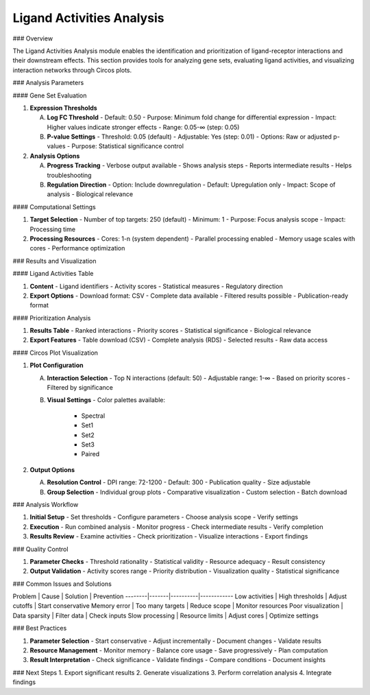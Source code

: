 ===============================
Ligand Activities Analysis
===============================

### Overview

The Ligand Activities Analysis module enables the identification and prioritization of ligand-receptor interactions and their downstream effects. This section provides tools for analyzing gene sets, evaluating ligand activities, and visualizing interaction networks through Circos plots.

### Analysis Parameters

#### Gene Set Evaluation

1. **Expression Thresholds**
   
   A. **Log FC Threshold**
      - Default: 0.50
      - Purpose: Minimum fold change for differential expression
      - Impact: Higher values indicate stronger effects
      - Range: 0.05-∞ (step: 0.05)

   B. **P-value Settings**
      - Threshold: 0.05 (default)
      - Adjustable: Yes (step: 0.01)
      - Options: Raw or adjusted p-values
      - Purpose: Statistical significance control

2. **Analysis Options**

   A. **Progress Tracking**
      - Verbose output available
      - Shows analysis steps
      - Reports intermediate results
      - Helps troubleshooting

   B. **Regulation Direction**
      - Option: Include downregulation
      - Default: Upregulation only
      - Impact: Scope of analysis
      - Biological relevance

#### Computational Settings

1. **Target Selection**
   - Number of top targets: 250 (default)
   - Minimum: 1
   - Purpose: Focus analysis scope
   - Impact: Processing time

2. **Processing Resources**
   - Cores: 1-n (system dependent)
   - Parallel processing enabled
   - Memory usage scales with cores
   - Performance optimization

### Results and Visualization

#### Ligand Activities Table

1. **Content**
   - Ligand identifiers
   - Activity scores
   - Statistical measures
   - Regulatory direction

2. **Export Options**
   - Download format: CSV
   - Complete data available
   - Filtered results possible
   - Publication-ready format

#### Prioritization Analysis

1. **Results Table**
   - Ranked interactions
   - Priority scores
   - Statistical significance
   - Biological relevance

2. **Export Features**
   - Table download (CSV)
   - Complete analysis (RDS)
   - Selected results
   - Raw data access

#### Circos Plot Visualization

1. **Plot Configuration**

   A. **Interaction Selection**
      - Top N interactions (default: 50)
      - Adjustable range: 1-∞
      - Based on priority scores
      - Filtered by significance

   B. **Visual Settings**
      - Color palettes available:
        * Spectral
        * Set1
        * Set2
        * Set3
        * Paired

2. **Output Options**

   A. **Resolution Control**
      - DPI range: 72-1200
      - Default: 300
      - Publication quality
      - Size adjustable

   B. **Group Selection**
      - Individual group plots
      - Comparative visualization
      - Custom selection
      - Batch download

### Analysis Workflow

1. **Initial Setup**
   - Set thresholds
   - Configure parameters
   - Choose analysis scope
   - Verify settings

2. **Execution**
   - Run combined analysis
   - Monitor progress
   - Check intermediate results
   - Verify completion

3. **Results Review**
   - Examine activities
   - Check prioritization
   - Visualize interactions
   - Export findings

### Quality Control

1. **Parameter Checks**
   - Threshold rationality
   - Statistical validity
   - Resource adequacy
   - Result consistency

2. **Output Validation**
   - Activity scores range
   - Priority distribution
   - Visualization quality
   - Statistical significance

### Common Issues and Solutions

Problem | Cause | Solution | Prevention
--------|-------|----------|------------
Low activities | High thresholds | Adjust cutoffs | Start conservative
Memory error | Too many targets | Reduce scope | Monitor resources
Poor visualization | Data sparsity | Filter data | Check inputs
Slow processing | Resource limits | Adjust cores | Optimize settings

### Best Practices

1. **Parameter Selection**
   - Start conservative
   - Adjust incrementally
   - Document changes
   - Validate results

2. **Resource Management**
   - Monitor memory
   - Balance core usage
   - Save progressively
   - Plan computation

3. **Result Interpretation**
   - Check significance
   - Validate findings
   - Compare conditions
   - Document insights

### Next Steps
1. Export significant results
2. Generate visualizations
3. Perform correlation analysis
4. Integrate findings